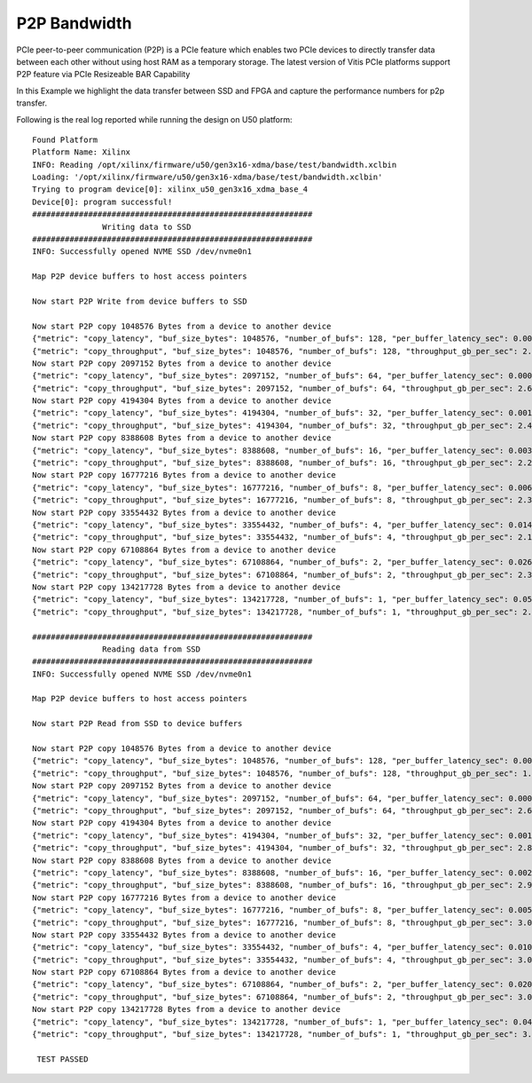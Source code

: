 P2P Bandwidth
=============

PCIe peer-to-peer communication (P2P) is a PCIe feature which enables
two PCIe devices to directly transfer data between each other without
using host RAM as a temporary storage. The latest version of Vitis PCIe
platforms support P2P feature via PCIe Resizeable BAR Capability

In this Example we highlight the data transfer between SSD and FPGA 
and capture the performance numbers for p2p transfer.

Following is the real log 
reported while running the design on U50 platform:

::

   Found Platform
   Platform Name: Xilinx
   INFO: Reading /opt/xilinx/firmware/u50/gen3x16-xdma/base/test/bandwidth.xclbin
   Loading: '/opt/xilinx/firmware/u50/gen3x16-xdma/base/test/bandwidth.xclbin'
   Trying to program device[0]: xilinx_u50_gen3x16_xdma_base_4
   Device[0]: program successful!
   ############################################################
                  Writing data to SSD                       
   ############################################################
   INFO: Successfully opened NVME SSD /dev/nvme0n1
   
   Map P2P device buffers to host access pointers
   
   Now start P2P Write from device buffers to SSD
   
   Now start P2P copy 1048576 Bytes from a device to another device
   {"metric": "copy_latency", "buf_size_bytes": 1048576, "number_of_bufs": 128, "per_buffer_latency_sec": 0.000466641}
   {"metric": "copy_throughput", "buf_size_bytes": 1048576, "number_of_bufs": 128, "throughput_gb_per_sec": 2.09275}
   Now start P2P copy 2097152 Bytes from a device to another device
   {"metric": "copy_latency", "buf_size_bytes": 2097152, "number_of_bufs": 64, "per_buffer_latency_sec": 0.000748203}
   {"metric": "copy_throughput", "buf_size_bytes": 2097152, "number_of_bufs": 64, "throughput_gb_per_sec": 2.61042}
   Now start P2P copy 4194304 Bytes from a device to another device
   {"metric": "copy_latency", "buf_size_bytes": 4194304, "number_of_bufs": 32, "per_buffer_latency_sec": 0.00160703}
   {"metric": "copy_throughput", "buf_size_bytes": 4194304, "number_of_bufs": 32, "throughput_gb_per_sec": 2.43072}
   Now start P2P copy 8388608 Bytes from a device to another device
   {"metric": "copy_latency", "buf_size_bytes": 8388608, "number_of_bufs": 16, "per_buffer_latency_sec": 0.00353706}
   {"metric": "copy_throughput", "buf_size_bytes": 8388608, "number_of_bufs": 16, "throughput_gb_per_sec": 2.20875}
   Now start P2P copy 16777216 Bytes from a device to another device
   {"metric": "copy_latency", "buf_size_bytes": 16777216, "number_of_bufs": 8, "per_buffer_latency_sec": 0.00659838}
   {"metric": "copy_throughput", "buf_size_bytes": 16777216, "number_of_bufs": 8, "throughput_gb_per_sec": 2.36801}
   Now start P2P copy 33554432 Bytes from a device to another device
   {"metric": "copy_latency", "buf_size_bytes": 33554432, "number_of_bufs": 4, "per_buffer_latency_sec": 0.0145725}
   {"metric": "copy_throughput", "buf_size_bytes": 33554432, "number_of_bufs": 4, "throughput_gb_per_sec": 2.14445}
   Now start P2P copy 67108864 Bytes from a device to another device
   {"metric": "copy_latency", "buf_size_bytes": 67108864, "number_of_bufs": 2, "per_buffer_latency_sec": 0.0264645}
   {"metric": "copy_throughput", "buf_size_bytes": 67108864, "number_of_bufs": 2, "throughput_gb_per_sec": 2.36165}
   Now start P2P copy 134217728 Bytes from a device to another device
   {"metric": "copy_latency", "buf_size_bytes": 134217728, "number_of_bufs": 1, "per_buffer_latency_sec": 0.058277}
   {"metric": "copy_throughput", "buf_size_bytes": 134217728, "number_of_bufs": 1, "throughput_gb_per_sec": 2.14493}

   ############################################################
                  Reading data from SSD                       
   ############################################################
   INFO: Successfully opened NVME SSD /dev/nvme0n1
   
   Map P2P device buffers to host access pointers
   
   Now start P2P Read from SSD to device buffers
   
   Now start P2P copy 1048576 Bytes from a device to another device
   {"metric": "copy_latency", "buf_size_bytes": 1048576, "number_of_bufs": 128, "per_buffer_latency_sec": 0.000622}
   {"metric": "copy_throughput", "buf_size_bytes": 1048576, "number_of_bufs": 128, "throughput_gb_per_sec": 1.57004}
   Now start P2P copy 2097152 Bytes from a device to another device
   {"metric": "copy_latency", "buf_size_bytes": 2097152, "number_of_bufs": 64, "per_buffer_latency_sec": 0.000747469}
   {"metric": "copy_throughput", "buf_size_bytes": 2097152, "number_of_bufs": 64, "throughput_gb_per_sec": 2.61299}
   Now start P2P copy 4194304 Bytes from a device to another device
   {"metric": "copy_latency", "buf_size_bytes": 4194304, "number_of_bufs": 32, "per_buffer_latency_sec": 0.00137222}
   {"metric": "copy_throughput", "buf_size_bytes": 4194304, "number_of_bufs": 32, "throughput_gb_per_sec": 2.84667}
   Now start P2P copy 8388608 Bytes from a device to another device
   {"metric": "copy_latency", "buf_size_bytes": 8388608, "number_of_bufs": 16, "per_buffer_latency_sec": 0.00263306}
   {"metric": "copy_throughput", "buf_size_bytes": 8388608, "number_of_bufs": 16, "throughput_gb_per_sec": 2.96708}
   Now start P2P copy 16777216 Bytes from a device to another device
   {"metric": "copy_latency", "buf_size_bytes": 16777216, "number_of_bufs": 8, "per_buffer_latency_sec": 0.00512488}
   {"metric": "copy_throughput", "buf_size_bytes": 16777216, "number_of_bufs": 8, "throughput_gb_per_sec": 3.04885}
   Now start P2P copy 33554432 Bytes from a device to another device
   {"metric": "copy_latency", "buf_size_bytes": 33554432, "number_of_bufs": 4, "per_buffer_latency_sec": 0.0102465}
   {"metric": "copy_throughput", "buf_size_bytes": 33554432, "number_of_bufs": 4, "throughput_gb_per_sec": 3.04982}
   Now start P2P copy 67108864 Bytes from a device to another device
   {"metric": "copy_latency", "buf_size_bytes": 67108864, "number_of_bufs": 2, "per_buffer_latency_sec": 0.0206}
   {"metric": "copy_throughput", "buf_size_bytes": 67108864, "number_of_bufs": 2, "throughput_gb_per_sec": 3.03398}
   Now start P2P copy 134217728 Bytes from a device to another device
   {"metric": "copy_latency", "buf_size_bytes": 134217728, "number_of_bufs": 1, "per_buffer_latency_sec": 0.040157}
   {"metric": "copy_throughput", "buf_size_bytes": 134217728, "number_of_bufs": 1, "throughput_gb_per_sec": 3.11278}

    TEST PASSED


